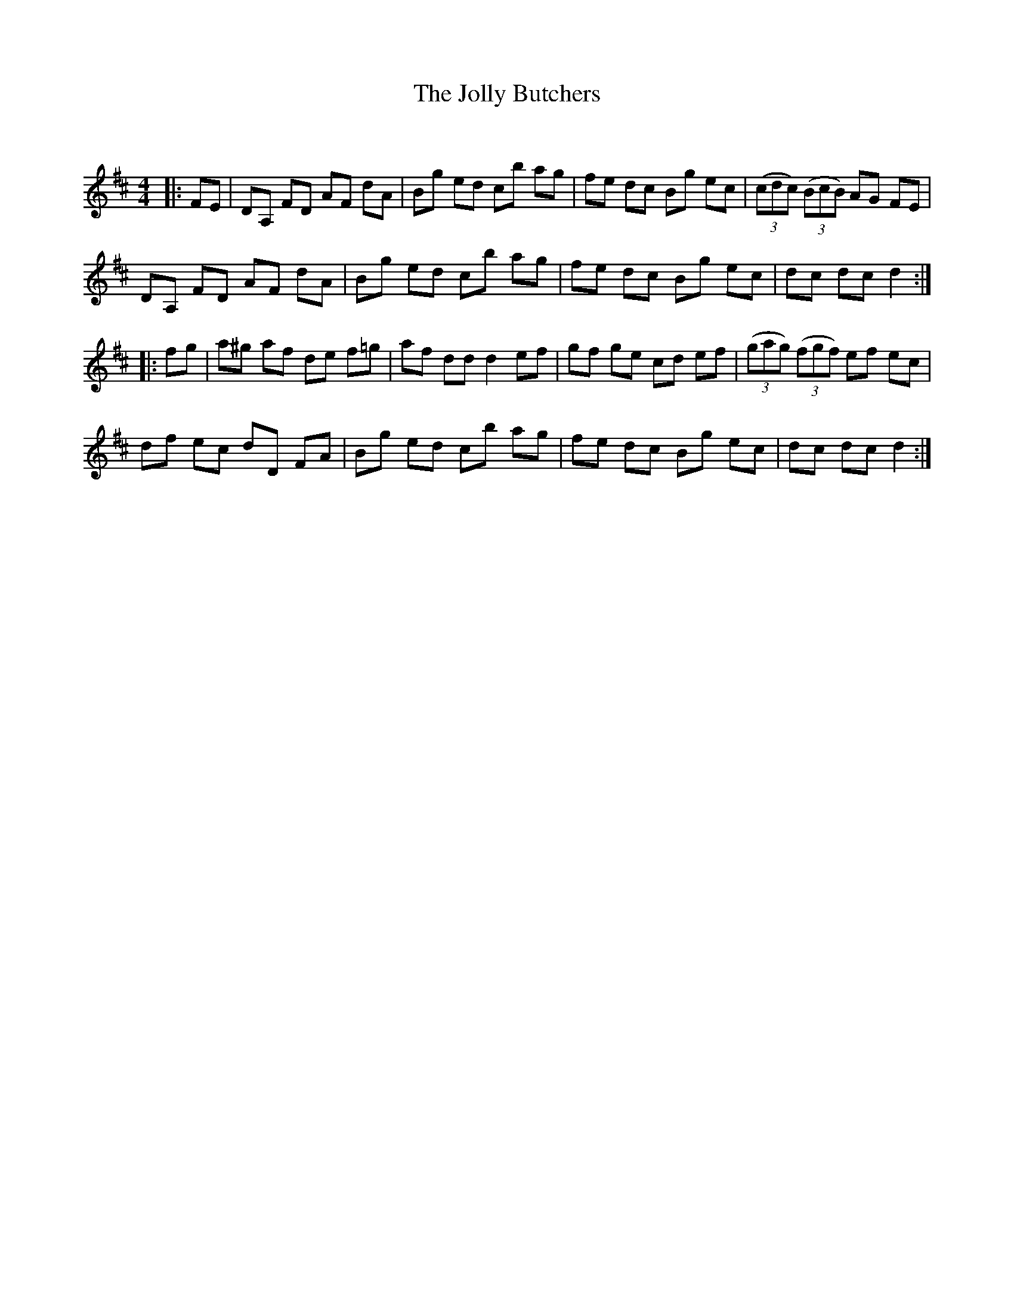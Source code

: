X:1
T: The Jolly Butchers
C:
R:Reel
Q: 232
K:D
M:4/4
L:1/8
|:FE|DA, FD AF dA|Bg ed cb ag|fe dc Bg ec|((3cdc) ((3BcB) AG FE|
DA, FD AF dA|Bg ed cb ag|fe dc Bg ec|dc dc d2:|
|:fg|a^g af de f=g|af dd d2 ef|gf ge cd ef|((3gag) ((3fgf) ef ec|
df ec dD FA|Bg ed cb ag|fe dc Bg ec|dc dc d2:|
